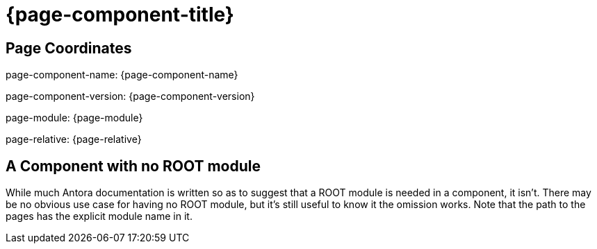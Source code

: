 = {page-component-title}

== Page Coordinates

page-component-name: {page-component-name}

page-component-version: {page-component-version}

page-module: {page-module}

page-relative: {page-relative}


== A Component with no ROOT module

While much Antora documentation is written so as to suggest that a ROOT module is needed in a component, it isn't.
There may be no obvious use case for having no ROOT module, but it's still useful to know it the omission works.
Note that the path to the pages has the explicit module name in it.
